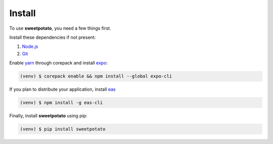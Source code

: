 Install
=======

.. _installation::

To use **sweetpotato**, you need a few things first.

Install these dependencies if not present:

1. `Node.js <https://nodejs.org/en/>`_
2. `Git <https://git-scm.com>`_

Enable `yarn <https://yarnpkg.com/getting-started/install>`_ through corepack and install `expo <https://docs.expo.dev/get-started/installation/>`_:

.. code-block:: console

    (venv) $ corepack enable && npm install --global expo-cli

If you plan to distribute your application, install `eas <https://docs.expo.dev/build/introduction/>`_

.. code-block:: console

    (venv) $ npm install -g eas-cli

Finally, install **sweetpotato** using pip:

.. code-block:: console

   (venv) $ pip install sweetpotato
